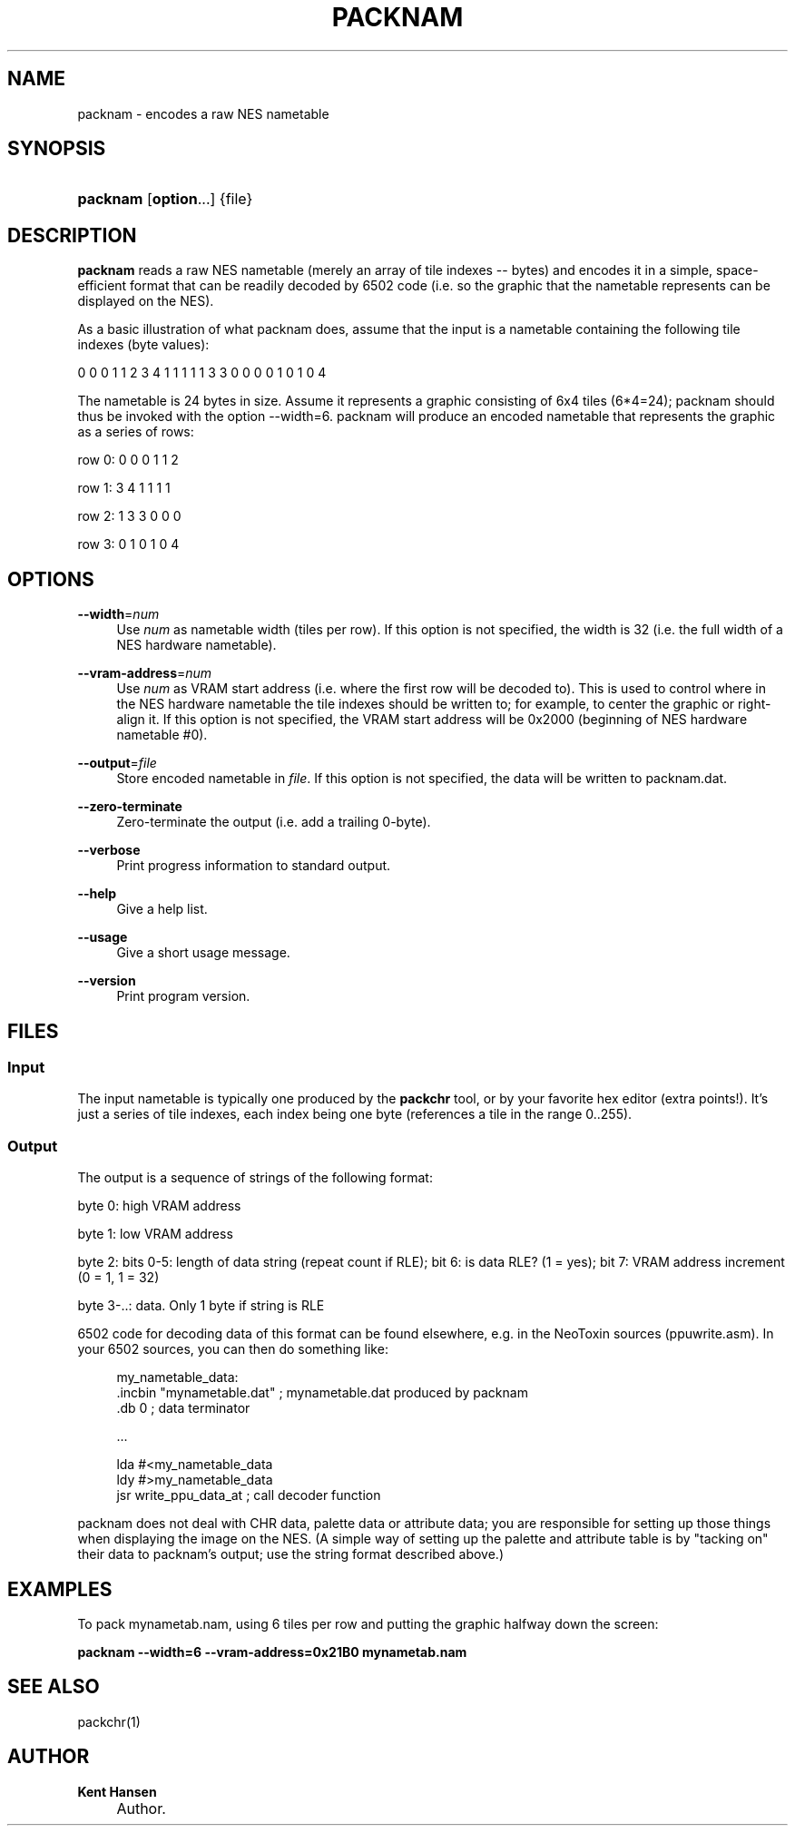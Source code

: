 .\"     Title: packnam
.\"    Author: Kent Hansen
.\" Generator: DocBook XSL Stylesheets v1.71.1 <http://docbook.sf.net/>
.\"      Date: 03/31/2008
.\"    Manual: 
.\"    Source: 
.\"
.TH "PACKNAM" "1" "03/31/2008" "" ""
.\" disable hyphenation
.nh
.\" disable justification (adjust text to left margin only)
.ad l
.SH "NAME"
packnam \- encodes a raw NES nametable
.SH "SYNOPSIS"
.HP 8
\fBpacknam\fR [\fBoption\fR...] {file}
.SH "DESCRIPTION"
.PP

\fBpacknam\fR
reads a raw NES nametable (merely an array of tile indexes \-\- bytes) and encodes it in a simple, space\-efficient format that can be readily decoded by 6502 code (i.e. so the graphic that the nametable represents can be displayed on the NES).
.PP
As a basic illustration of what packnam does, assume that the input is a nametable containing the following tile indexes (byte values):
.PP
0 0 0 1 1 2 3 4 1 1 1 1 1 3 3 0 0 0 0 1 0 1 0 4
.PP
The nametable is 24 bytes in size. Assume it represents a graphic consisting of 6x4 tiles (6*4=24); packnam should thus be invoked with the option
\-\-width=6. packnam will produce an encoded nametable that represents the graphic as a series of rows:
.PP
row 0: 0 0 0 1 1 2
.PP
row 1: 3 4 1 1 1 1
.PP
row 2: 1 3 3 0 0 0
.PP
row 3: 0 1 0 1 0 4
.SH "OPTIONS"
.PP
\fB\-\-width\fR=\fInum\fR
.RS 4
Use
\fInum\fR
as nametable width (tiles per row). If this option is not specified, the width is 32 (i.e. the full width of a NES hardware nametable).
.RE
.PP
\fB\-\-vram\-address\fR=\fInum\fR
.RS 4
Use
\fInum\fR
as VRAM start address (i.e. where the first row will be decoded to). This is used to control where in the NES hardware nametable the tile indexes should be written to; for example, to center the graphic or right\-align it. If this option is not specified, the VRAM start address will be 0x2000 (beginning of NES hardware nametable #0).
.RE
.PP
\fB\-\-output\fR=\fIfile\fR
.RS 4
Store encoded nametable in
\fIfile\fR. If this option is not specified, the data will be written to
packnam.dat.
.RE
.PP
\fB\-\-zero\-terminate\fR
.RS 4
Zero\-terminate the output (i.e. add a trailing 0\-byte).
.RE
.PP
\fB\-\-verbose\fR
.RS 4
Print progress information to standard output.
.RE
.PP
\fB\-\-help\fR
.RS 4
Give a help list.
.RE
.PP
\fB\-\-usage\fR
.RS 4
Give a short usage message.
.RE
.PP
\fB\-\-version\fR
.RS 4
Print program version.
.RE
.SH "FILES"
.SS "Input"
.PP
The input nametable is typically one produced by the
\fBpackchr\fR
tool, or by your favorite hex editor (extra points!). It's just a series of tile indexes, each index being one byte (references a tile in the range 0..255).
.SS "Output"
.PP
The output is a sequence of strings of the following format:
.PP
byte 0: high VRAM address
.PP
byte 1: low VRAM address
.PP
byte 2: bits 0\-5: length of data string (repeat count if RLE); bit 6: is data RLE? (1 = yes); bit 7: VRAM address increment (0 = 1, 1 = 32)
.PP
byte 3\-..: data. Only 1 byte if string is RLE
.PP
6502 code for decoding data of this format can be found elsewhere, e.g. in the NeoToxin sources (ppuwrite.asm). In your 6502 sources, you can then do something like:
.PP

.sp
.RS 4
.nf
  my_nametable_data:
  .incbin "mynametable.dat" ; mynametable.dat produced by packnam
  .db 0 ; data terminator

  ...

  lda #<my_nametable_data
  ldy #>my_nametable_data
  jsr write_ppu_data_at     ; call decoder function
.fi
.RE
.sp
.PP
packnam does not deal with CHR data, palette data or attribute data; you are responsible for setting up those things when displaying the image on the NES. (A simple way of setting up the palette and attribute table is by "tacking on" their data to packnam's output; use the string format described above.)
.SH "EXAMPLES"
.PP
To pack
mynametab.nam, using 6 tiles per row and putting the graphic halfway down the screen:
.PP

\fB packnam \-\-width=6 \-\-vram\-address=0x21B0 mynametab.nam \fR
.SH "SEE ALSO"
.PP
packchr(1)
.SH "AUTHOR"
.PP
\fBKent Hansen\fR
.sp -1n
.IP "" 4
Author.
